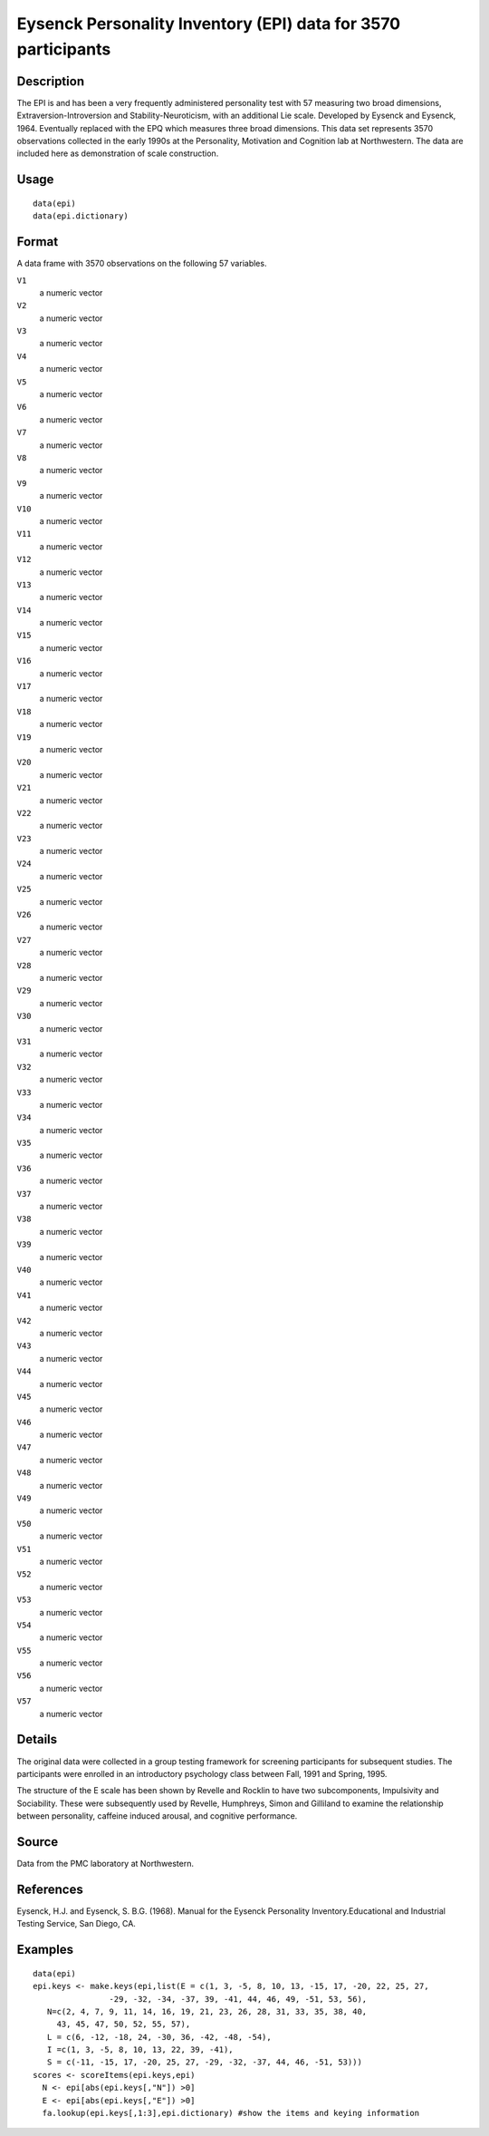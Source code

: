 +--------------------------------------+--------------------------------------+
| epi                                  |
| R Documentation                      |
+--------------------------------------+--------------------------------------+

Eysenck Personality Inventory (EPI) data for 3570 participants
--------------------------------------------------------------

Description
~~~~~~~~~~~

The EPI is and has been a very frequently administered personality test
with 57 measuring two broad dimensions, Extraversion-Introversion and
Stability-Neuroticism, with an additional Lie scale. Developed by
Eysenck and Eysenck, 1964. Eventually replaced with the EPQ which
measures three broad dimensions. This data set represents 3570
observations collected in the early 1990s at the Personality, Motivation
and Cognition lab at Northwestern. The data are included here as
demonstration of scale construction.

Usage
~~~~~

::

    data(epi)
    data(epi.dictionary)

Format
~~~~~~

A data frame with 3570 observations on the following 57 variables.

``V1``
    a numeric vector

``V2``
    a numeric vector

``V3``
    a numeric vector

``V4``
    a numeric vector

``V5``
    a numeric vector

``V6``
    a numeric vector

``V7``
    a numeric vector

``V8``
    a numeric vector

``V9``
    a numeric vector

``V10``
    a numeric vector

``V11``
    a numeric vector

``V12``
    a numeric vector

``V13``
    a numeric vector

``V14``
    a numeric vector

``V15``
    a numeric vector

``V16``
    a numeric vector

``V17``
    a numeric vector

``V18``
    a numeric vector

``V19``
    a numeric vector

``V20``
    a numeric vector

``V21``
    a numeric vector

``V22``
    a numeric vector

``V23``
    a numeric vector

``V24``
    a numeric vector

``V25``
    a numeric vector

``V26``
    a numeric vector

``V27``
    a numeric vector

``V28``
    a numeric vector

``V29``
    a numeric vector

``V30``
    a numeric vector

``V31``
    a numeric vector

``V32``
    a numeric vector

``V33``
    a numeric vector

``V34``
    a numeric vector

``V35``
    a numeric vector

``V36``
    a numeric vector

``V37``
    a numeric vector

``V38``
    a numeric vector

``V39``
    a numeric vector

``V40``
    a numeric vector

``V41``
    a numeric vector

``V42``
    a numeric vector

``V43``
    a numeric vector

``V44``
    a numeric vector

``V45``
    a numeric vector

``V46``
    a numeric vector

``V47``
    a numeric vector

``V48``
    a numeric vector

``V49``
    a numeric vector

``V50``
    a numeric vector

``V51``
    a numeric vector

``V52``
    a numeric vector

``V53``
    a numeric vector

``V54``
    a numeric vector

``V55``
    a numeric vector

``V56``
    a numeric vector

``V57``
    a numeric vector

Details
~~~~~~~

The original data were collected in a group testing framework for
screening participants for subsequent studies. The participants were
enrolled in an introductory psychology class between Fall, 1991 and
Spring, 1995.

The structure of the E scale has been shown by Revelle and Rocklin to
have two subcomponents, Impulsivity and Sociability. These were
subsequently used by Revelle, Humphreys, Simon and Gilliland to examine
the relationship between personality, caffeine induced arousal, and
cognitive performance.

Source
~~~~~~

Data from the PMC laboratory at Northwestern.

References
~~~~~~~~~~

Eysenck, H.J. and Eysenck, S. B.G. (1968). Manual for the Eysenck
Personality Inventory.Educational and Industrial Testing Service, San
Diego, CA.

Examples
~~~~~~~~

::

    data(epi)
    epi.keys <- make.keys(epi,list(E = c(1, 3, -5, 8, 10, 13, -15, 17, -20, 22, 25, 27,
                    -29, -32, -34, -37, 39, -41, 44, 46, 49, -51, 53, 56),
       N=c(2, 4, 7, 9, 11, 14, 16, 19, 21, 23, 26, 28, 31, 33, 35, 38, 40,
         43, 45, 47, 50, 52, 55, 57),
       L = c(6, -12, -18, 24, -30, 36, -42, -48, -54),
       I =c(1, 3, -5, 8, 10, 13, 22, 39, -41), 
       S = c(-11, -15, 17, -20, 25, 27, -29, -32, -37, 44, 46, -51, 53)))
    scores <- scoreItems(epi.keys,epi)
      N <- epi[abs(epi.keys[,"N"]) >0]
      E <- epi[abs(epi.keys[,"E"]) >0]
      fa.lookup(epi.keys[,1:3],epi.dictionary) #show the items and keying information

